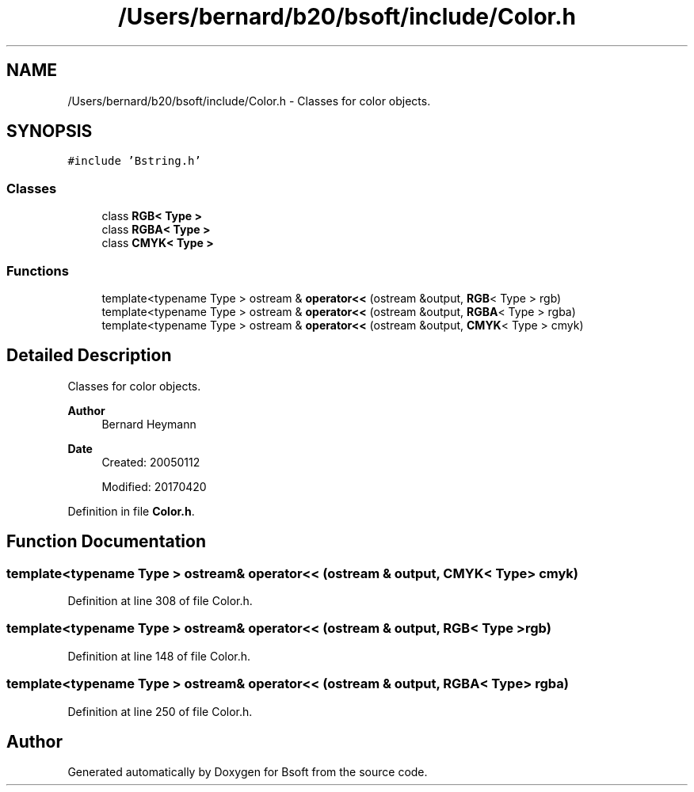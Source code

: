 .TH "/Users/bernard/b20/bsoft/include/Color.h" 3 "Wed Sep 1 2021" "Version 2.1.0" "Bsoft" \" -*- nroff -*-
.ad l
.nh
.SH NAME
/Users/bernard/b20/bsoft/include/Color.h \- Classes for color objects\&.  

.SH SYNOPSIS
.br
.PP
\fC#include 'Bstring\&.h'\fP
.br

.SS "Classes"

.in +1c
.ti -1c
.RI "class \fBRGB< Type >\fP"
.br
.ti -1c
.RI "class \fBRGBA< Type >\fP"
.br
.ti -1c
.RI "class \fBCMYK< Type >\fP"
.br
.in -1c
.SS "Functions"

.in +1c
.ti -1c
.RI "template<typename Type > ostream & \fBoperator<<\fP (ostream &output, \fBRGB\fP< Type > rgb)"
.br
.ti -1c
.RI "template<typename Type > ostream & \fBoperator<<\fP (ostream &output, \fBRGBA\fP< Type > rgba)"
.br
.ti -1c
.RI "template<typename Type > ostream & \fBoperator<<\fP (ostream &output, \fBCMYK\fP< Type > cmyk)"
.br
.in -1c
.SH "Detailed Description"
.PP 
Classes for color objects\&. 


.PP
\fBAuthor\fP
.RS 4
Bernard Heymann 
.RE
.PP
\fBDate\fP
.RS 4
Created: 20050112 
.PP
Modified: 20170420 
.RE
.PP

.PP
Definition in file \fBColor\&.h\fP\&.
.SH "Function Documentation"
.PP 
.SS "template<typename Type > ostream& operator<< (ostream & output, \fBCMYK\fP< Type > cmyk)"

.PP
Definition at line 308 of file Color\&.h\&.
.SS "template<typename Type > ostream& operator<< (ostream & output, \fBRGB\fP< Type > rgb)"

.PP
Definition at line 148 of file Color\&.h\&.
.SS "template<typename Type > ostream& operator<< (ostream & output, \fBRGBA\fP< Type > rgba)"

.PP
Definition at line 250 of file Color\&.h\&.
.SH "Author"
.PP 
Generated automatically by Doxygen for Bsoft from the source code\&.
